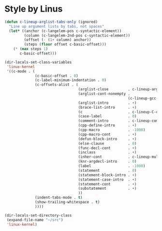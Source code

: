 * Style by Linus

#+begin_src emacs-lisp
  (defun c-lineup-arglist-tabs-only (ignored)
    "Line up argument lists by tabs, not spaces"
    (let* ((anchor (c-langelem-pos c-syntactic-element))
           (column (c-langelem-2nd-pos c-syntactic-element))
           (offset (- (1+ column) anchor))
           (steps (floor offset c-basic-offset)))
      (* (max steps 1)
         c-basic-offset)))

  (dir-locals-set-class-variables
   'linux-kernel
   '((c-mode . (
                (c-basic-offset . 8)
                (c-label-minimum-indentation . 0)
                (c-offsets-alist . (
                                    (arglist-close         . c-lineup-arglist-tabs-only)
                                    (arglist-cont-nonempty .
                                                           (c-lineup-gcc-asm-reg c-lineup-arglist-tabs-only))
                                    (arglist-intro         . +)
                                    (brace-list-intro      . +)
                                    (c                     . c-lineup-C-comments)
                                    (case-label            . 0)
                                    (comment-intro         . c-lineup-comment)
                                    (cpp-define-intro      . +)
                                    (cpp-macro             . -1000)
                                    (cpp-macro-cont        . +)
                                    (defun-block-intro     . +)
                                    (else-clause           . 0)
                                    (func-decl-cont        . +)
                                    (inclass               . +)
                                    (inher-cont            . c-lineup-multi-inher)
                                    (knr-argdecl-intro     . 0)
                                    (label                 . -1000)
                                    (statement             . 0)
                                    (statement-block-intro . +)
                                    (statement-case-intro  . +)
                                    (statement-cont        . +)
                                    (substatement          . +)
                                    ))
                (indent-tabs-mode . t)
                (show-trailing-whitespace . t)
                ))))

  (dir-locals-set-directory-class
   (expand-file-name "~/src")
   'linux-kernel)
#+end_src

#+RESULTS:
| /home/vb/src/ | linux-kernel | nil |
